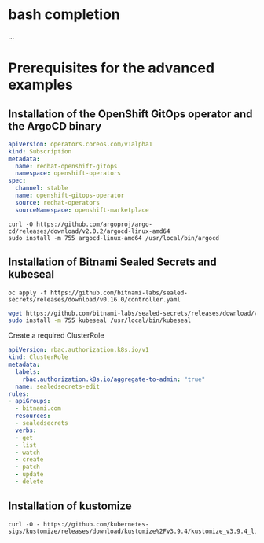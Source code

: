* bash completion

  ...

* Prerequisites for the advanced examples

** Installation of the OpenShift GitOps operator and the ArgoCD binary

    #+begin_src yaml
apiVersion: operators.coreos.com/v1alpha1
kind: Subscription
metadata:
  name: redhat-openshift-gitops
  namespace: openshift-operators
spec:
  channel: stable
  name: openshift-gitops-operator
  source: redhat-operators
  sourceNamespace: openshift-marketplace
    #+end_src

  #+begin_src
curl -O https://github.com/argoproj/argo-cd/releases/download/v2.0.2/argocd-linux-amd64
sudo install -m 755 argocd-linux-amd64 /usr/local/bin/argocd
  #+end_src

** Installation of Bitnami Sealed Secrets and kubeseal

    #+begin_src
oc apply -f https://github.com/bitnami-labs/sealed-secrets/releases/download/v0.16.0/controller.yaml
    #+end_src

    #+begin_src sh
wget https://github.com/bitnami-labs/sealed-secrets/releases/download/v0.16.0/kubeseal-linux-amd64 -O kubeseal
sudo install -m 755 kubeseal /usr/local/bin/kubeseal
    #+end_src

    Create a required ClusterRole

    #+begin_src yaml
apiVersion: rbac.authorization.k8s.io/v1
kind: ClusterRole
metadata:
  labels:
    rbac.authorization.k8s.io/aggregate-to-admin: "true"
  name: sealedsecrets-edit
rules:
- apiGroups:
  - bitnami.com
  resources:
  - sealedsecrets
  verbs:
  - get
  - list
  - watch
  - create
  - patch
  - update
  - delete
    #+end_src

** Installation of kustomize

    #+begin_src
curl -O - https://github.com/kubernetes-sigs/kustomize/releases/download/kustomize%2Fv3.9.4/kustomize_v3.9.4_linux_amd64.tar.gz
    #+end_src
